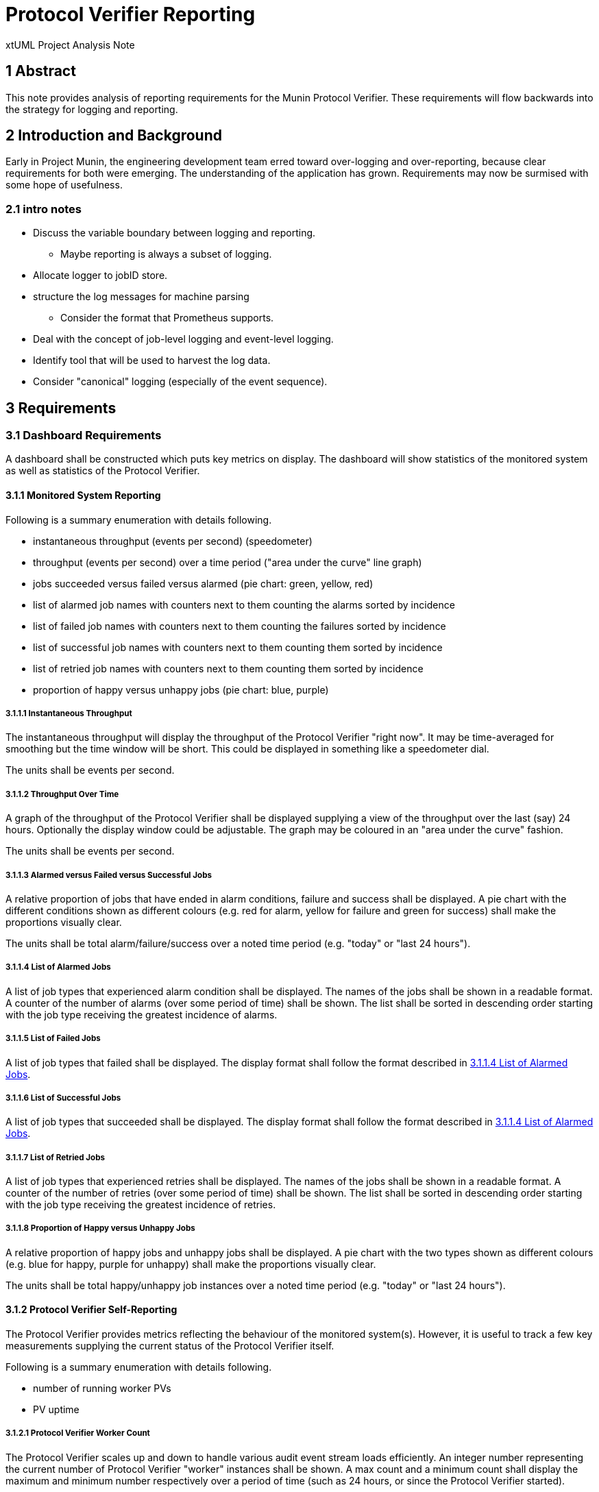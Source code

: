 = Protocol Verifier Reporting

xtUML Project Analysis Note

== 1 Abstract

This note provides analysis of reporting requirements for the Munin
Protocol Verifier.  These requirements will flow backwards into the
strategy for logging and reporting.

== 2 Introduction and Background

Early in Project Munin, the engineering development team erred toward
over-logging and over-reporting, because clear requirements for both were
emerging.  The understanding of the application has grown.  Requirements
may now be surmised with some hope of usefulness.

=== 2.1 intro notes

* Discuss the variable boundary between logging and reporting.
  ** Maybe reporting is always a subset of logging.
* Allocate logger to jobID store.
* structure the log messages for machine parsing
  ** Consider the format that Prometheus supports.
* Deal with the concept of job-level logging and event-level logging.
* Identify tool that will be used to harvest the log data.
* Consider "canonical" logging (especially of the event sequence).

== 3 Requirements

=== 3.1 Dashboard Requirements

A dashboard shall be constructed which puts key metrics on display.
The dashboard will show statistics of the monitored system as well as
statistics of the Protocol Verifier.

==== 3.1.1 Monitored System Reporting

Following is a summary enumeration with details following.

* instantaneous throughput (events per second) (speedometer)
* throughput (events per second) over a time period ("area under the curve" line graph)
* jobs succeeded versus failed versus alarmed (pie chart:  green, yellow, red)
* list of alarmed job names with counters next to them counting the alarms sorted by incidence
* list of failed job names with counters next to them counting the failures sorted by incidence
* list of successful job names with counters next to them counting them sorted by incidence
* list of retried job names with counters next to them counting them sorted by incidence
* proportion of happy versus unhappy jobs (pie chart:  blue, purple)

===== 3.1.1.1 Instantaneous Throughput

The instantaneous throughput will display the throughput of the
Protocol Verifier "right now".  It may be time-averaged for smoothing but
the time window will be short.  This could be displayed in something like
a speedometer dial.

The units shall be events per second.

===== 3.1.1.2 Throughput Over Time

A graph of the throughput of the Protocol Verifier shall be displayed
supplying a view of the throughput over the last (say) 24 hours.
Optionally the display window could be adjustable.  The graph may be
coloured in an "area under the curve" fashion.

The units shall be events per second.

===== 3.1.1.3 Alarmed versus Failed versus Successful Jobs

A relative proportion of jobs that have ended in alarm conditions, failure
and success shall be displayed.  A pie chart with the different conditions
shown as different colours (e.g. red for alarm, yellow for failure and
green for success) shall make the proportions visually clear.

The units shall be total alarm/failure/success over a noted time period
(e.g. "today" or "last 24 hours").

===== 3.1.1.4 List of Alarmed Jobs

A list of job types that experienced alarm condition shall be displayed.
The names of the jobs shall be shown in a readable format.  A counter of
the number of alarms (over some period of time) shall be shown.  The list
shall be sorted in descending order starting with the job type receiving
the greatest incidence of alarms.

===== 3.1.1.5 List of Failed Jobs

A list of job types that failed shall be displayed.  The display format
shall follow the format described in <<3.1.1.4 List of Alarmed Jobs>>.

===== 3.1.1.6 List of Successful Jobs

A list of job types that succeeded shall be displayed.  The display format
shall follow the format described in <<3.1.1.4 List of Alarmed Jobs>>.

===== 3.1.1.7 List of Retried Jobs

A list of job types that experienced retries shall be displayed.  The
names of the jobs shall be shown in a readable format.  A counter of the
number of retries (over some period of time) shall be shown.  The list
shall be sorted in descending order starting with the job type receiving
the greatest incidence of retries.

===== 3.1.1.8 Proportion of Happy versus Unhappy Jobs

A relative proportion of happy jobs and unhappy jobs shall be displayed.
A pie chart with the two types shown as different colours (e.g. blue for
happy, purple for unhappy) shall make the proportions visually clear.

The units shall be total happy/unhappy job instances over a noted time
period (e.g. "today" or "last 24 hours").


==== 3.1.2 Protocol Verifier Self-Reporting

The Protocol Verifier provides metrics reflecting the behaviour of the
monitored system(s).  However, it is useful to track a few key
measurements supplying the current status of the Protocol Verifier itself.

Following is a summary enumeration with details following.

* number of running worker PVs
* PV uptime

===== 3.1.2.1 Protocol Verifier Worker Count

The Protocol Verifier scales up and down to handle various audit event
stream loads efficiently.  An integer number representing the current
number of Protocol Verifier "worker" instances shall be shown.  A max
count and a minimum count shall display the maximum and minimum number
respectively over a period of time (such as 24 hours, or since the
Protocol Verifier started).

There are no units to this measurement.

===== 3.1.2.2 Protocol Verifier Uptime

The amount of time elapsed since the Protocol Verifier was started shall
be displayed.

The units shall be in time duration format.

=== 3.2 Other Requirements

* Reporting shall be supplied through a Kafka message broker topic.
* The message shall be consumable by <<dr-3, Apache NiFi>>.

== 4 Analysis

Analysis for Protocol Verifier Reporting has been performed by the Munin
engineering team with little outside input.  However, as understanding of
protocol verification grew, an understanding of what would be useful on
the back end grew.  The above dashboard and reporting requirements emerged
from hours and days and weeks of running the Protocol Verifier with
simulated input audit event streams.

=== 4.1 Questions

While testing the Protocol Verifier several questions arose.

* How fast is the PV running?
* How do we know when a job has failed?
* How do we identify a failed job?
* Which job types fail most often?
* How many jobs have failed?
* How many jobs have succeeded?
* How many jobs are receiving alarm conditions?
* What are the success/failure/alarm percentages?
* What are the names of the jobs that receive alarm conditions?
* Is the PV running optimally?
* How long has the PV been running?
* How does the throughput change when I adjust timing parameters?

It is expected that more questions and reporting requirements will emerge.
But for now, even basic usage of the Protocol Verifier raises these
questions.  Thus, let us build reporting to answer the questions we have
uncovered so far.

== 5 Work Required

=== 5.1 Protocol Verifier Instrumentation

. Craft a mock-up dashboard using a graphics drawing tool (e.g.  PowerPoint).
. Supplied with the requirements from this document, analyse the logging and
  reporting instrumentation supplied by the Protocol Verifier.
. Update the PV with sufficient logging and reporting to generate the data
  needed by the reporting dashboard.

=== 5.2 Protocol Verifier Back End

* Build a dashboard using appropriate technology.

=== 5.3 Technology Deployment

* Implement a Kafka-compatible endpoint using <<dr-3, Apache NiFi>>.

== 6 Acceptance Test

. Launch the Protocol Verifier in benchmarking mode with the regression
  suite set of job definitions.
. Launch the Protocol Verifier dashboard.
. See that all of the <<4.1 Questions>> can be answered.

== 7 Document References

. [[dr-1]] https://github.com/xtuml/munin/issues/189[189 - Enhance Reporting]
. [[dr-2]] link:./188_enhance_logging_ant.adoc[Enhance Logging Analysis Note]
. [[dr-3]] https://nifi.apache.org/[Apache NiFi]

---

This work is licensed under the Creative Commons CC0 License

---

